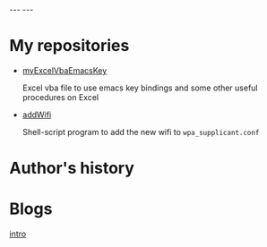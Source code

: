 #+BEGIN_EXPORT html
---
---
#+END_EXPORT
* My repositories
  - [[https://kkatsuyuki.github.io/myExcelVbaEmacsKey/][myExcelVbaEmacsKey]]

    Excel vba file to use emacs key bindings and some other useful procedures on Excel
  - [[https://kkatsuyuki.github.io/addWifi/][addWifi]]

    Shell-script program to add the new wifi to =wpa_supplicant.conf=

* Author's history

* Blogs
  #+HTML: <a href="{{ site.url }}{% post_url 2017-04-14-introduction %}">intro </a>
    
